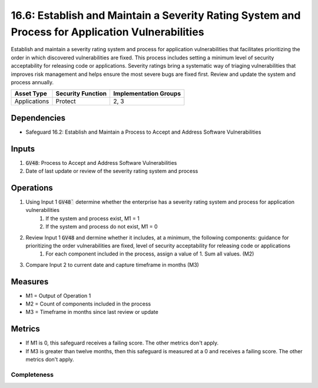 16.6: Establish and Maintain a Severity Rating System and Process for Application Vulnerabilities
=========================================================
Establish and maintain a severity rating system and process for application vulnerabilities that facilitates prioritizing the order in which discovered vulnerabilities are fixed. This process includes setting a minimum level of security acceptability for releasing code or applications. Severity ratings bring a systematic way of triaging vulnerabilities that improves risk management and helps ensure the most severe bugs are fixed first. Review and update the system and process annually.

.. list-table::
	:header-rows: 1

	* - Asset Type
	  - Security Function
	  - Implementation Groups
	* - Applications 
	  - Protect
	  - 2, 3

Dependencies
------------
* Safeguard 16.2: Establish and Maintain a Process to Accept and Address Software Vulnerabilities

Inputs
-----------
#. :code:`GV48`: Process to Accept and Address Software Vulnerabilities 
#. Date of last update or review of the severity rating system and process

Operations
----------
#. Using Input 1 :code:`GV48`` determine whether the enterprise has a severity rating system and process for application vulnerabilities
	#. If the system and process exist, M1 = 1
	#. If the system and process do not exist, M1 = 0
#. Review Input 1 :code:`GV48` and dermine whether it includes, at a minimum, the following components: guidance for prioritizing the order vulnerabilities are fixed, level of security acceptability for releasing code or applications
	#. For each component included in the process, assign a value of 1.  Sum all values. (M2)
#. Compare Input 2 to current date and capture timeframe in months (M3)

Measures
--------
* M1 = Output of Operation 1
* M2 = Count of components included in the process
* M3 = Timeframe in months since last review or update

Metrics
-------
* If M1 is 0, this safeguard receives a failing score. The other metrics don't apply.
* If M3 is greater than twelve months, then this safeguard is measured at a 0 and receives a failing score. The other metrics don't apply.

Completeness
^^^^^^^^^
.. list-table::

	* - **Metric**
	  - | The percent of components included in the secure application 
	  - | development process
	* - **Calculation**
	  - :code:`M2 / 2`

.. history
.. authors
.. license
